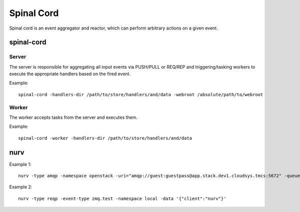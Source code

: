 ===========
Spinal Cord
===========
Spinal cord is an event aggregator and reactor, which can perform arbitrary actions on a given event.


spinal-cord
===========

Server
------
The server is responsible for aggregating all input events via PUSH/PULL or REQ/REP and triggering/tasking workers to execute the appropriate handlers based on the fired event.

Example::

    spinal-cord -handlers-dir /path/to/store/handlers/and/data -webroot /absolute/path/to/webroot

Worker
------
The worker accepts tasks from the server and executes them.

Example::

    spinal-cord -worker -handlers-dir /path/to/store/handlers/and/data


nurv
====

Example 1::

    nurv -type amqp -namespace openstack -uri="amqp://guest:guestpass@app.stack.dev1.cloudsys.tmcs:5672" -queue="my.local.dev.info" -routing-key="notifications.info" -bind-to="keystone,nova,neutron"

Example 2::

    nurv -type reqp -event-type zmq.test -namespace local -data '{"client":"nurv"}'